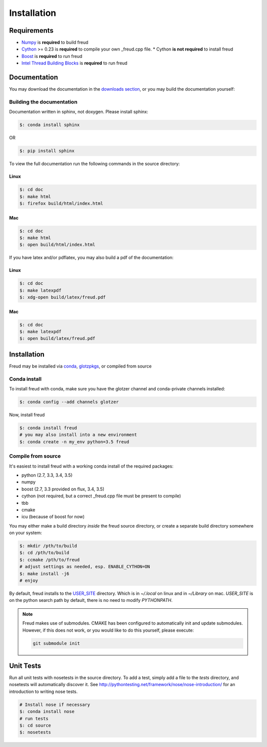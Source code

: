.. _installation:

============
Installation
============

Requirements
============

- `Numpy <http://www.numpy.org/>`_ is **required** to build freud
- `Cython <http://cython.org/>`_ >= 0.23 is **required** to compile your own _freud.cpp file.
  * Cython **is not required** to install freud
- `Boost <http://www.boost.org/>`_ is **required** to run freud
- `Intel Thread Building Blocks <https://www.threadingbuildingblocks.org/>`_ is **required** to run freud

Documentation
=============

You may download the documentation in the `downloads section <https://bitbucket.org/glotzer/freud/downloads>`_, \
or you may build the documentation yourself:

Building the documentation
++++++++++++++++++++++++++

Documentation written in sphinx, not doxygen. Please install sphinx:

.. code-block:: bash

    $: conda install sphinx

OR

.. code-block:: bash

    $: pip install sphinx

To view the full documentation run the following commands in the source directory:

Linux
-----

.. code-block:: bash

    $: cd doc
    $: make html
    $: firefox build/html/index.html

Mac
---

.. code-block:: bash

    $: cd doc
    $: make html
    $: open build/html/index.html

If you have latex and/or pdflatex, you may also build a pdf of the documentation:

Linux
-----

.. code-block:: bash

    $: cd doc
    $: make latexpdf
    $: xdg-open build/latex/freud.pdf

Mac
---

.. code-block:: bash

    $: cd doc
    $: make latexpdf
    $: open build/latex/freud.pdf

Installation
============

Freud may be installed via `conda <http://conda.pydata.org/docs/>`_, \
`glotzpkgs <http://glotzerlab.engin.umich.edu/glotzpkgs/>`_, or compiled from source

Conda install
+++++++++++++

To install freud with conda, make sure you have the glotzer channel and conda-private channels installed:

.. code-block:: bash

    $: conda config --add channels glotzer

Now, install freud

.. code-block:: bash

    $: conda install freud
    # you may also install into a new environment
    $: conda create -n my_env python=3.5 freud

Compile from source
+++++++++++++++++++

It's easiest to install freud with a working conda install of the required packages:

- python (2.7, 3.3, 3.4, 3.5)
- numpy
- boost (2.7, 3.3 provided on flux, 3.4, 3.5)
- cython (not required, but a correct _freud.cpp file must be present to compile)
- tbb
- cmake
- icu (because of boost for now)

You may either make a build directory *inside* the freud source directory, or create a separate build directory somewhere on your system:

.. code-block:: bash

    $: mkdir /pth/to/build
    $: cd /pth/to/build
    $: ccmake /pth/to/freud
    # adjust settings as needed, esp. ENABLE_CYTHON=ON
    $: make install -j6
    # enjoy

By default, freud installs to the `USER_SITE <https://docs.python.org/2/install/index.html>`_ directory. Which is in \
`~/.local` on linux and in `~/Library` on mac. `USER_SITE` is on the python search path by default, there is no need \
to modify `PYTHONPATH`.

.. note::

    Freud makes use of submodules. CMAKE has been configured to automatically init and update submodules. However, if
    this does not work, or you would like to do this yourself, please execute:

    .. code-block:: bash

        git submodule init

Unit Tests
==========

Run all unit tests with nosetests in the source directory. To add a test, simply add a file to the `tests` directory, \
and nosetests will automatically discover it. See http://pythontesting.net/framework/nose/nose-introduction/ for an \
introduction to writing nose tests.

.. code-block:: bash

    # Install nose if necessary
    $: conda install nose
    # run tests
    $: cd source
    $: nosetests
